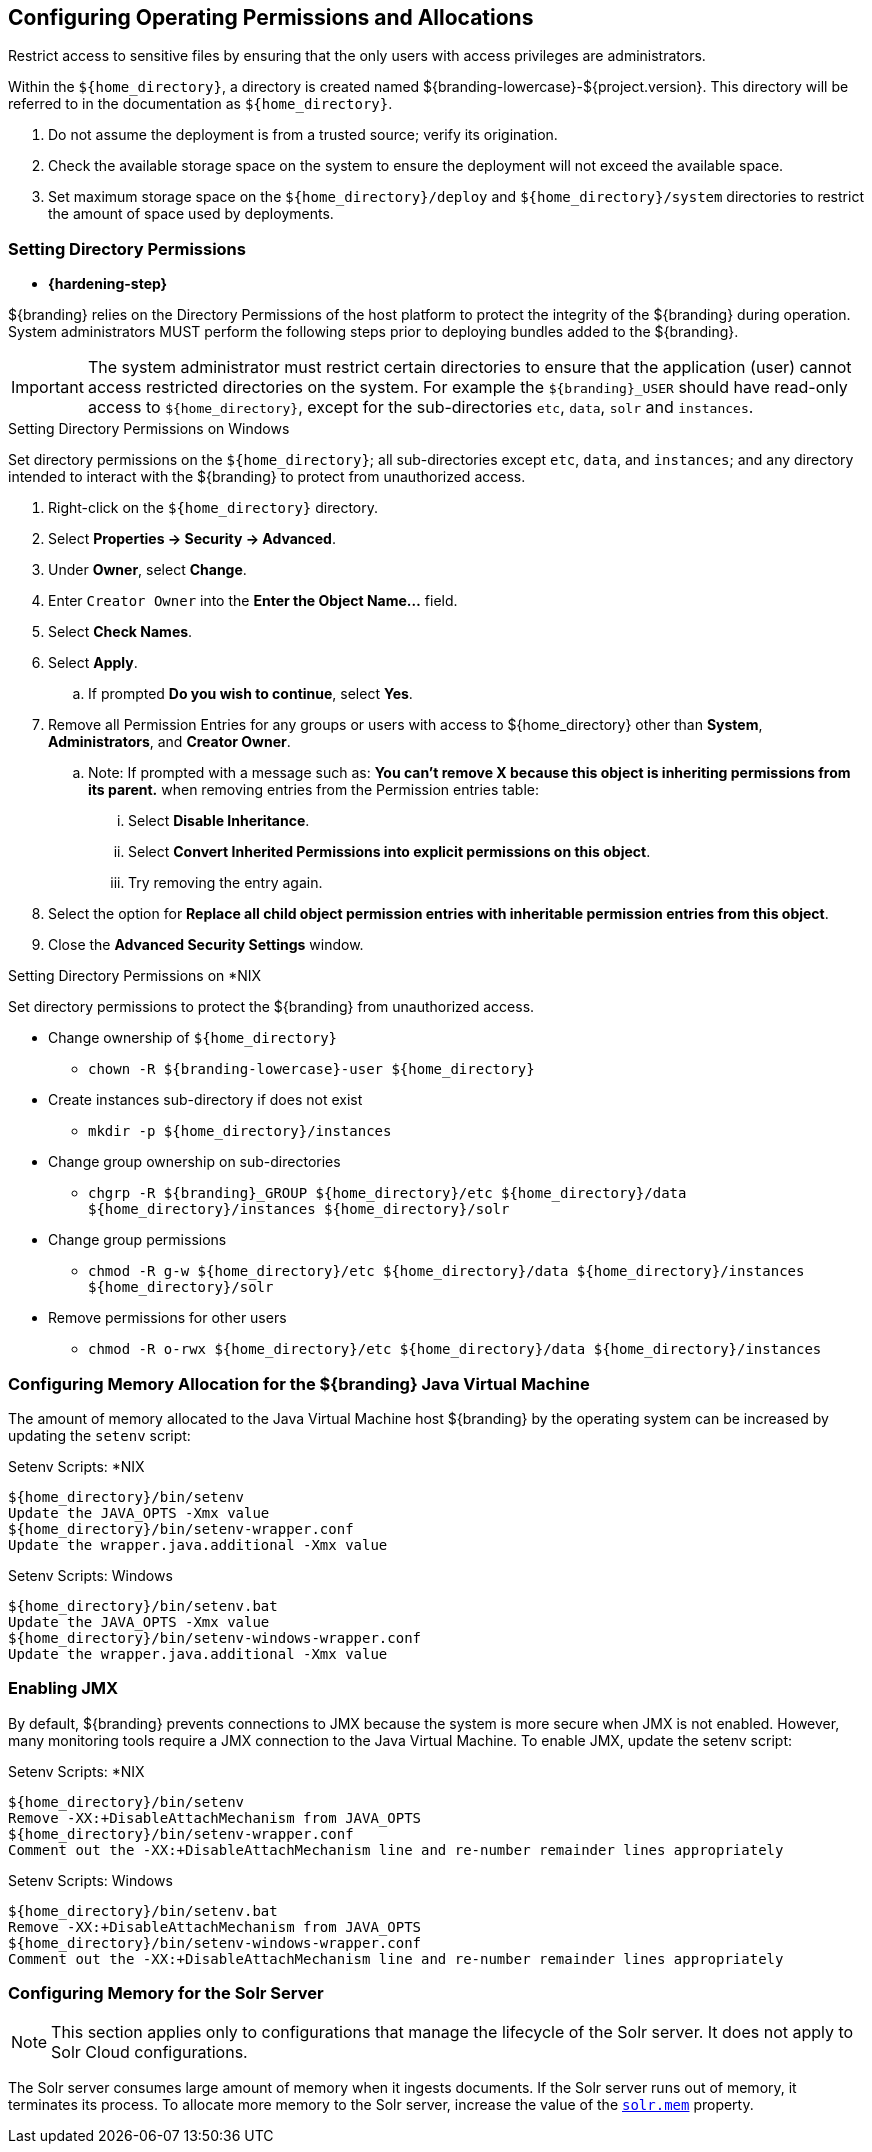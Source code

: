 :title: Controlling File System Access
:type: subInstalling
:status: published
:summary: Restrict access to sensitive files.
:parent: Installing With the ${branding} Distribution Zip
:order: 00

== Configuring Operating Permissions and Allocations

Restrict access to sensitive files by ensuring that the only users with access privileges are administrators.

Within the `${home_directory}`, a directory is created named ${branding-lowercase}-${project.version}.
This directory will be referred to in the documentation as `${home_directory}`.

. Do not assume the deployment is from a trusted source; verify its origination.
. Check the available storage space on the system to ensure the deployment will not exceed the available space.
. Set maximum storage space on the `${home_directory}/deploy` and `${home_directory}/system` directories to restrict the amount of space used by deployments.

=== Setting Directory Permissions

* *{hardening-step}*

${branding} relies on the Directory Permissions of the host platform to protect the integrity of the ${branding} during operation.
System administrators MUST perform the following steps prior to deploying bundles added to the ${branding}.

[IMPORTANT]
====
The system administrator must restrict certain directories to ensure that the application (user) cannot access restricted directories on the system.
For example the `${branding}_USER` should have read-only access to `${home_directory}`, except for the sub-directories `etc`, `data`, `solr` and `instances`.
====

.Setting Directory Permissions on Windows
****
Set directory permissions on the `${home_directory}`; all sub-directories except `etc`, `data`, and `instances`; and any directory intended to interact with the ${branding} to protect from unauthorized access.

. Right-click on the `${home_directory}` directory.
. Select *Properties -> Security -> Advanced*.
. Under *Owner*, select *Change*.
. Enter `Creator Owner` into the *Enter the Object Name...* field.
. Select *Check Names*.
. Select *Apply*.
.. If prompted *Do you wish to continue*, select *Yes*.
. Remove all Permission Entries for any groups or users with access to ${home_directory} other than *System*, *Administrators*, and *Creator Owner*.
.. Note: If prompted with a message such as: *You can’t remove X because this object is inheriting permissions from its parent.* when removing entries from the Permission entries table:
... Select *Disable Inheritance*.
... Select *Convert Inherited Permissions into explicit permissions on this object*.
... Try removing the entry again.
. Select the option for *Replace all child object permission entries with inheritable permission entries from this object*.
. Close the *Advanced Security Settings* window.

****

.Setting Directory Permissions on *NIX
****
Set directory permissions to protect the ${branding} from unauthorized access.

* Change ownership of `${home_directory}`
** `chown -R ${branding-lowercase}-user ${home_directory}`
* Create instances sub-directory if does not exist
** `mkdir -p ${home_directory}/instances`
* Change group ownership on sub-directories
** `chgrp -R ${branding}_GROUP ${home_directory}/etc ${home_directory}/data ${home_directory}/instances ${home_directory}/solr`
* Change group permissions
** `chmod -R g-w ${home_directory}/etc ${home_directory}/data ${home_directory}/instances ${home_directory}/solr`
* Remove permissions for other users
** `chmod -R o-rwx ${home_directory}/etc ${home_directory}/data ${home_directory}/instances`
****

=== Configuring Memory Allocation for the ${branding} Java Virtual Machine

[[_jvm_memory_configuration]]
The amount of memory allocated to the Java Virtual Machine host ${branding} by the operating
system can be increased by updating the `setenv` script:

.Setenv Scripts: *NIX
----
${home_directory}/bin/setenv
Update the JAVA_OPTS -Xmx value
${home_directory}/bin/setenv-wrapper.conf
Update the wrapper.java.additional -Xmx value
----

.Setenv Scripts: Windows
----
${home_directory}/bin/setenv.bat
Update the JAVA_OPTS -Xmx value
${home_directory}/bin/setenv-windows-wrapper.conf
Update the wrapper.java.additional -Xmx value
----

=== Enabling JMX

[[jmx-connectivity-configuration]]
By default, ${branding} prevents connections to JMX because the system is more secure when JMX
 is not enabled. However, many monitoring tools require a JMX connection to the Java Virtual
 Machine. To enable JMX, update the setenv script:

.Setenv Scripts: *NIX
----
${home_directory}/bin/setenv
Remove -XX:+DisableAttachMechanism from JAVA_OPTS
${home_directory}/bin/setenv-wrapper.conf
Comment out the -XX:+DisableAttachMechanism line and re-number remainder lines appropriately
----

.Setenv Scripts: Windows
----
${home_directory}/bin/setenv.bat
Remove -XX:+DisableAttachMechanism from JAVA_OPTS
${home_directory}/bin/setenv-windows-wrapper.conf
Comment out the -XX:+DisableAttachMechanism line and re-number remainder lines appropriately
----

=== Configuring Memory for the Solr Server

[NOTE]
====
This section applies only to configurations that manage the lifecycle of the Solr server.
It does not apply to Solr Cloud configurations.
====
The Solr server consumes large amount of memory when it ingests documents. If the Solr server
runs out of memory, it terminates its process. To allocate more memory to the Solr server,
increase the value of the <<{managing-prefix}managed_solr_properties,`solr.mem`>> property.